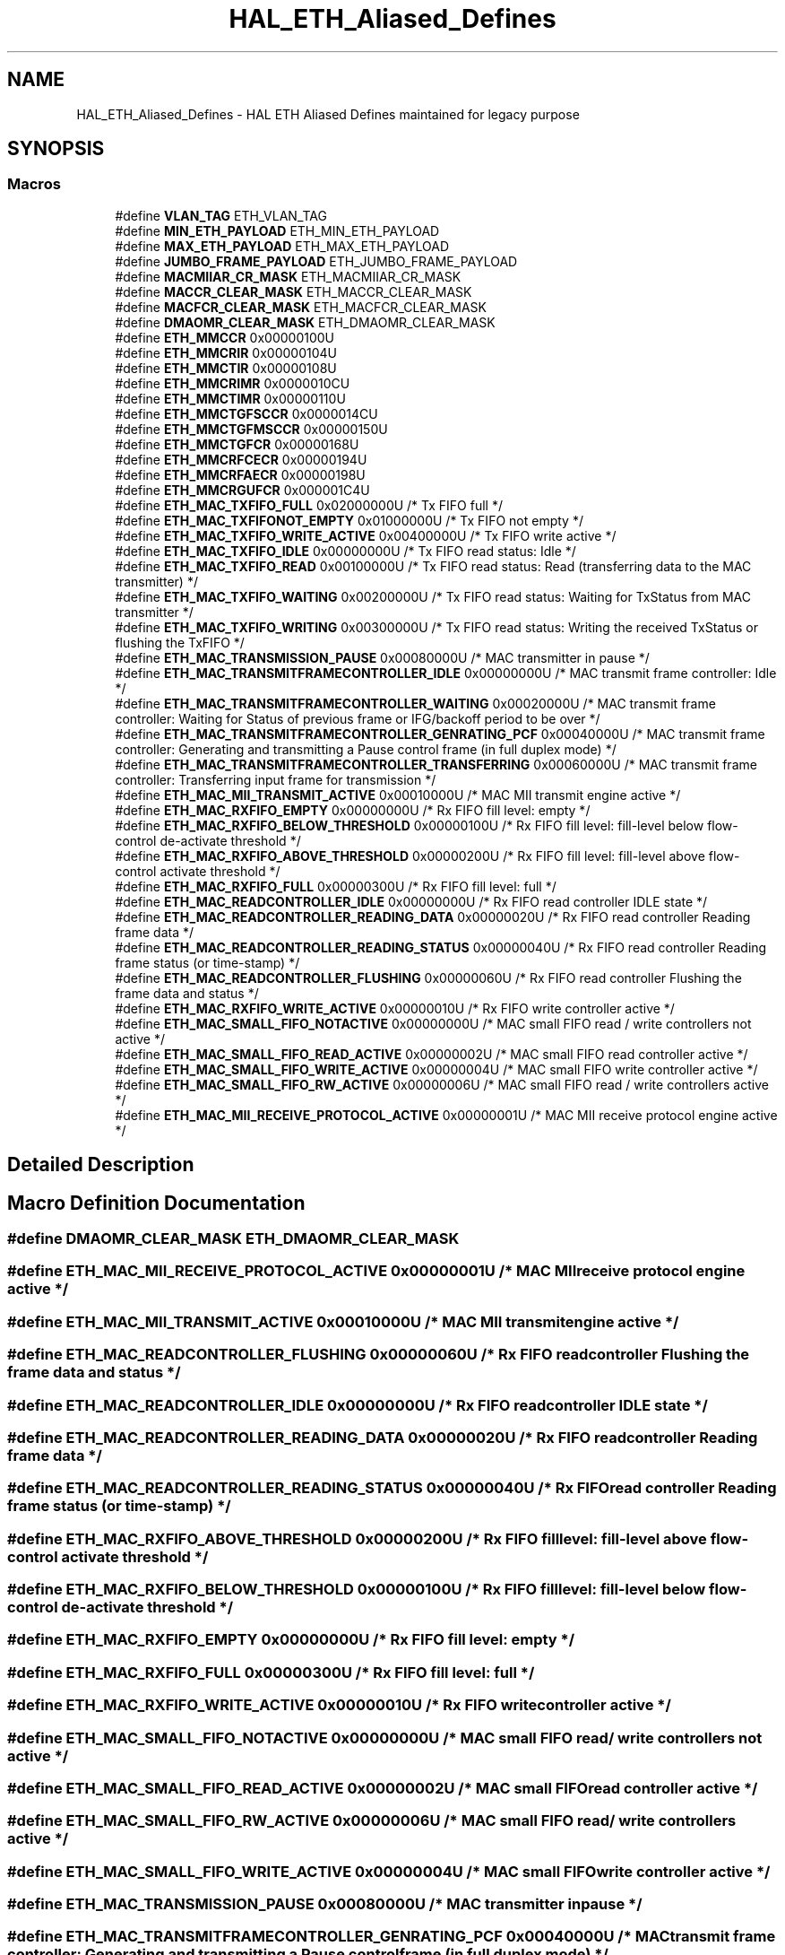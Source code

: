 .TH "HAL_ETH_Aliased_Defines" 3 "Version 1.0.0" "Radar" \" -*- nroff -*-
.ad l
.nh
.SH NAME
HAL_ETH_Aliased_Defines \- HAL ETH Aliased Defines maintained for legacy purpose
.SH SYNOPSIS
.br
.PP
.SS "Macros"

.in +1c
.ti -1c
.RI "#define \fBVLAN_TAG\fP   ETH_VLAN_TAG"
.br
.ti -1c
.RI "#define \fBMIN_ETH_PAYLOAD\fP   ETH_MIN_ETH_PAYLOAD"
.br
.ti -1c
.RI "#define \fBMAX_ETH_PAYLOAD\fP   ETH_MAX_ETH_PAYLOAD"
.br
.ti -1c
.RI "#define \fBJUMBO_FRAME_PAYLOAD\fP   ETH_JUMBO_FRAME_PAYLOAD"
.br
.ti -1c
.RI "#define \fBMACMIIAR_CR_MASK\fP   ETH_MACMIIAR_CR_MASK"
.br
.ti -1c
.RI "#define \fBMACCR_CLEAR_MASK\fP   ETH_MACCR_CLEAR_MASK"
.br
.ti -1c
.RI "#define \fBMACFCR_CLEAR_MASK\fP   ETH_MACFCR_CLEAR_MASK"
.br
.ti -1c
.RI "#define \fBDMAOMR_CLEAR_MASK\fP   ETH_DMAOMR_CLEAR_MASK"
.br
.ti -1c
.RI "#define \fBETH_MMCCR\fP   0x00000100U"
.br
.ti -1c
.RI "#define \fBETH_MMCRIR\fP   0x00000104U"
.br
.ti -1c
.RI "#define \fBETH_MMCTIR\fP   0x00000108U"
.br
.ti -1c
.RI "#define \fBETH_MMCRIMR\fP   0x0000010CU"
.br
.ti -1c
.RI "#define \fBETH_MMCTIMR\fP   0x00000110U"
.br
.ti -1c
.RI "#define \fBETH_MMCTGFSCCR\fP   0x0000014CU"
.br
.ti -1c
.RI "#define \fBETH_MMCTGFMSCCR\fP   0x00000150U"
.br
.ti -1c
.RI "#define \fBETH_MMCTGFCR\fP   0x00000168U"
.br
.ti -1c
.RI "#define \fBETH_MMCRFCECR\fP   0x00000194U"
.br
.ti -1c
.RI "#define \fBETH_MMCRFAECR\fP   0x00000198U"
.br
.ti -1c
.RI "#define \fBETH_MMCRGUFCR\fP   0x000001C4U"
.br
.ti -1c
.RI "#define \fBETH_MAC_TXFIFO_FULL\fP   0x02000000U  /* Tx FIFO full */"
.br
.ti -1c
.RI "#define \fBETH_MAC_TXFIFONOT_EMPTY\fP   0x01000000U  /* Tx FIFO not empty */"
.br
.ti -1c
.RI "#define \fBETH_MAC_TXFIFO_WRITE_ACTIVE\fP   0x00400000U  /* Tx FIFO write active */"
.br
.ti -1c
.RI "#define \fBETH_MAC_TXFIFO_IDLE\fP   0x00000000U  /* Tx FIFO read status: Idle */"
.br
.ti -1c
.RI "#define \fBETH_MAC_TXFIFO_READ\fP   0x00100000U  /* Tx FIFO read status: Read (transferring data to the MAC transmitter) */"
.br
.ti -1c
.RI "#define \fBETH_MAC_TXFIFO_WAITING\fP   0x00200000U  /* Tx FIFO read status: Waiting for TxStatus from MAC transmitter */"
.br
.ti -1c
.RI "#define \fBETH_MAC_TXFIFO_WRITING\fP   0x00300000U  /* Tx FIFO read status: Writing the received TxStatus or flushing the TxFIFO */"
.br
.ti -1c
.RI "#define \fBETH_MAC_TRANSMISSION_PAUSE\fP   0x00080000U  /* MAC transmitter in pause */"
.br
.ti -1c
.RI "#define \fBETH_MAC_TRANSMITFRAMECONTROLLER_IDLE\fP   0x00000000U  /* MAC transmit frame controller: Idle */"
.br
.ti -1c
.RI "#define \fBETH_MAC_TRANSMITFRAMECONTROLLER_WAITING\fP   0x00020000U  /* MAC transmit frame controller: Waiting for Status of previous frame or IFG/backoff period to be over */"
.br
.ti -1c
.RI "#define \fBETH_MAC_TRANSMITFRAMECONTROLLER_GENRATING_PCF\fP   0x00040000U  /* MAC transmit frame controller: Generating and transmitting a Pause control frame (in full duplex mode) */"
.br
.ti -1c
.RI "#define \fBETH_MAC_TRANSMITFRAMECONTROLLER_TRANSFERRING\fP   0x00060000U  /* MAC transmit frame controller: Transferring input frame for transmission */"
.br
.ti -1c
.RI "#define \fBETH_MAC_MII_TRANSMIT_ACTIVE\fP   0x00010000U  /* MAC MII transmit engine active */"
.br
.ti -1c
.RI "#define \fBETH_MAC_RXFIFO_EMPTY\fP   0x00000000U  /* Rx FIFO fill level: empty */"
.br
.ti -1c
.RI "#define \fBETH_MAC_RXFIFO_BELOW_THRESHOLD\fP   0x00000100U  /* Rx FIFO fill level: fill\-level below flow\-control de\-activate threshold */"
.br
.ti -1c
.RI "#define \fBETH_MAC_RXFIFO_ABOVE_THRESHOLD\fP   0x00000200U  /* Rx FIFO fill level: fill\-level above flow\-control activate threshold */"
.br
.ti -1c
.RI "#define \fBETH_MAC_RXFIFO_FULL\fP   0x00000300U  /* Rx FIFO fill level: full */"
.br
.ti -1c
.RI "#define \fBETH_MAC_READCONTROLLER_IDLE\fP   0x00000000U  /* Rx FIFO read controller IDLE state */"
.br
.ti -1c
.RI "#define \fBETH_MAC_READCONTROLLER_READING_DATA\fP   0x00000020U  /* Rx FIFO read controller Reading frame data */"
.br
.ti -1c
.RI "#define \fBETH_MAC_READCONTROLLER_READING_STATUS\fP   0x00000040U  /* Rx FIFO read controller Reading frame status (or time\-stamp) */"
.br
.ti -1c
.RI "#define \fBETH_MAC_READCONTROLLER_FLUSHING\fP   0x00000060U  /* Rx FIFO read controller Flushing the frame data and status */"
.br
.ti -1c
.RI "#define \fBETH_MAC_RXFIFO_WRITE_ACTIVE\fP   0x00000010U  /* Rx FIFO write controller active */"
.br
.ti -1c
.RI "#define \fBETH_MAC_SMALL_FIFO_NOTACTIVE\fP   0x00000000U  /* MAC small FIFO read / write controllers not active */"
.br
.ti -1c
.RI "#define \fBETH_MAC_SMALL_FIFO_READ_ACTIVE\fP   0x00000002U  /* MAC small FIFO read controller active */"
.br
.ti -1c
.RI "#define \fBETH_MAC_SMALL_FIFO_WRITE_ACTIVE\fP   0x00000004U  /* MAC small FIFO write controller active */"
.br
.ti -1c
.RI "#define \fBETH_MAC_SMALL_FIFO_RW_ACTIVE\fP   0x00000006U  /* MAC small FIFO read / write controllers active */"
.br
.ti -1c
.RI "#define \fBETH_MAC_MII_RECEIVE_PROTOCOL_ACTIVE\fP   0x00000001U  /* MAC MII receive protocol engine active */"
.br
.in -1c
.SH "Detailed Description"
.PP 

.SH "Macro Definition Documentation"
.PP 
.SS "#define DMAOMR_CLEAR_MASK   ETH_DMAOMR_CLEAR_MASK"

.SS "#define ETH_MAC_MII_RECEIVE_PROTOCOL_ACTIVE   0x00000001U  /* MAC MII receive protocol engine active */"

.SS "#define ETH_MAC_MII_TRANSMIT_ACTIVE   0x00010000U  /* MAC MII transmit engine active */"

.SS "#define ETH_MAC_READCONTROLLER_FLUSHING   0x00000060U  /* Rx FIFO read controller Flushing the frame data and status */"

.SS "#define ETH_MAC_READCONTROLLER_IDLE   0x00000000U  /* Rx FIFO read controller IDLE state */"

.SS "#define ETH_MAC_READCONTROLLER_READING_DATA   0x00000020U  /* Rx FIFO read controller Reading frame data */"

.SS "#define ETH_MAC_READCONTROLLER_READING_STATUS   0x00000040U  /* Rx FIFO read controller Reading frame status (or time\-stamp) */"

.SS "#define ETH_MAC_RXFIFO_ABOVE_THRESHOLD   0x00000200U  /* Rx FIFO fill level: fill\-level above flow\-control activate threshold */"

.SS "#define ETH_MAC_RXFIFO_BELOW_THRESHOLD   0x00000100U  /* Rx FIFO fill level: fill\-level below flow\-control de\-activate threshold */"

.SS "#define ETH_MAC_RXFIFO_EMPTY   0x00000000U  /* Rx FIFO fill level: empty */"

.SS "#define ETH_MAC_RXFIFO_FULL   0x00000300U  /* Rx FIFO fill level: full */"

.SS "#define ETH_MAC_RXFIFO_WRITE_ACTIVE   0x00000010U  /* Rx FIFO write controller active */"

.SS "#define ETH_MAC_SMALL_FIFO_NOTACTIVE   0x00000000U  /* MAC small FIFO read / write controllers not active */"

.SS "#define ETH_MAC_SMALL_FIFO_READ_ACTIVE   0x00000002U  /* MAC small FIFO read controller active */"

.SS "#define ETH_MAC_SMALL_FIFO_RW_ACTIVE   0x00000006U  /* MAC small FIFO read / write controllers active */"

.SS "#define ETH_MAC_SMALL_FIFO_WRITE_ACTIVE   0x00000004U  /* MAC small FIFO write controller active */"

.SS "#define ETH_MAC_TRANSMISSION_PAUSE   0x00080000U  /* MAC transmitter in pause */"

.SS "#define ETH_MAC_TRANSMITFRAMECONTROLLER_GENRATING_PCF   0x00040000U  /* MAC transmit frame controller: Generating and transmitting a Pause control frame (in full duplex mode) */"

.SS "#define ETH_MAC_TRANSMITFRAMECONTROLLER_IDLE   0x00000000U  /* MAC transmit frame controller: Idle */"

.SS "#define ETH_MAC_TRANSMITFRAMECONTROLLER_TRANSFERRING   0x00060000U  /* MAC transmit frame controller: Transferring input frame for transmission */"

.SS "#define ETH_MAC_TRANSMITFRAMECONTROLLER_WAITING   0x00020000U  /* MAC transmit frame controller: Waiting for Status of previous frame or IFG/backoff period to be over */"

.SS "#define ETH_MAC_TXFIFO_FULL   0x02000000U  /* Tx FIFO full */"

.SS "#define ETH_MAC_TXFIFO_IDLE   0x00000000U  /* Tx FIFO read status: Idle */"

.SS "#define ETH_MAC_TXFIFO_READ   0x00100000U  /* Tx FIFO read status: Read (transferring data to the MAC transmitter) */"

.SS "#define ETH_MAC_TXFIFO_WAITING   0x00200000U  /* Tx FIFO read status: Waiting for TxStatus from MAC transmitter */"

.SS "#define ETH_MAC_TXFIFO_WRITE_ACTIVE   0x00400000U  /* Tx FIFO write active */"

.SS "#define ETH_MAC_TXFIFO_WRITING   0x00300000U  /* Tx FIFO read status: Writing the received TxStatus or flushing the TxFIFO */"

.SS "#define ETH_MAC_TXFIFONOT_EMPTY   0x01000000U  /* Tx FIFO not empty */"

.SS "#define ETH_MMCCR   0x00000100U"

.SS "#define ETH_MMCRFAECR   0x00000198U"

.SS "#define ETH_MMCRFCECR   0x00000194U"

.SS "#define ETH_MMCRGUFCR   0x000001C4U"

.SS "#define ETH_MMCRIMR   0x0000010CU"

.SS "#define ETH_MMCRIR   0x00000104U"

.SS "#define ETH_MMCTGFCR   0x00000168U"

.SS "#define ETH_MMCTGFMSCCR   0x00000150U"

.SS "#define ETH_MMCTGFSCCR   0x0000014CU"

.SS "#define ETH_MMCTIMR   0x00000110U"

.SS "#define ETH_MMCTIR   0x00000108U"

.SS "#define JUMBO_FRAME_PAYLOAD   ETH_JUMBO_FRAME_PAYLOAD"

.SS "#define MACCR_CLEAR_MASK   ETH_MACCR_CLEAR_MASK"

.SS "#define MACFCR_CLEAR_MASK   ETH_MACFCR_CLEAR_MASK"

.SS "#define MACMIIAR_CR_MASK   ETH_MACMIIAR_CR_MASK"

.SS "#define MAX_ETH_PAYLOAD   ETH_MAX_ETH_PAYLOAD"

.SS "#define MIN_ETH_PAYLOAD   ETH_MIN_ETH_PAYLOAD"

.SS "#define VLAN_TAG   ETH_VLAN_TAG"

.SH "Author"
.PP 
Generated automatically by Doxygen for Radar from the source code\&.
